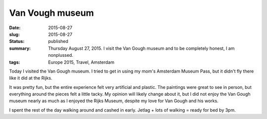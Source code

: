 Van Vough museum
================

:date: 2015-08-27
:slug: 2015-08-27
:status: published
:summary: Thursday August 27, 2015. I visit the Van Gough museum and to be completely honest, I am nonplussed.
:tags: Europe 2015, Travel, Amsterdam

Today I visited the Van Gough museum. I tried to get in using my mom's
Amsterdam Museum Pass, but it didn't fly there like it did at the Rijks. 

It was pretty fun, but the entire experience felt very artificial and plastic.
The paintings were great to see in person, but everything around the pieces
felt a little tacky. My opinion will likely change about it, but I did not
enjoy the Van Gough museum nearly as much as I enjoyed the Rijks Museum,
despite my love for Van Gough and his works. 

I spent the rest of the day walking around and cashed in early. Jetlag + lots
of walking = ready for bed by 3pm. 

